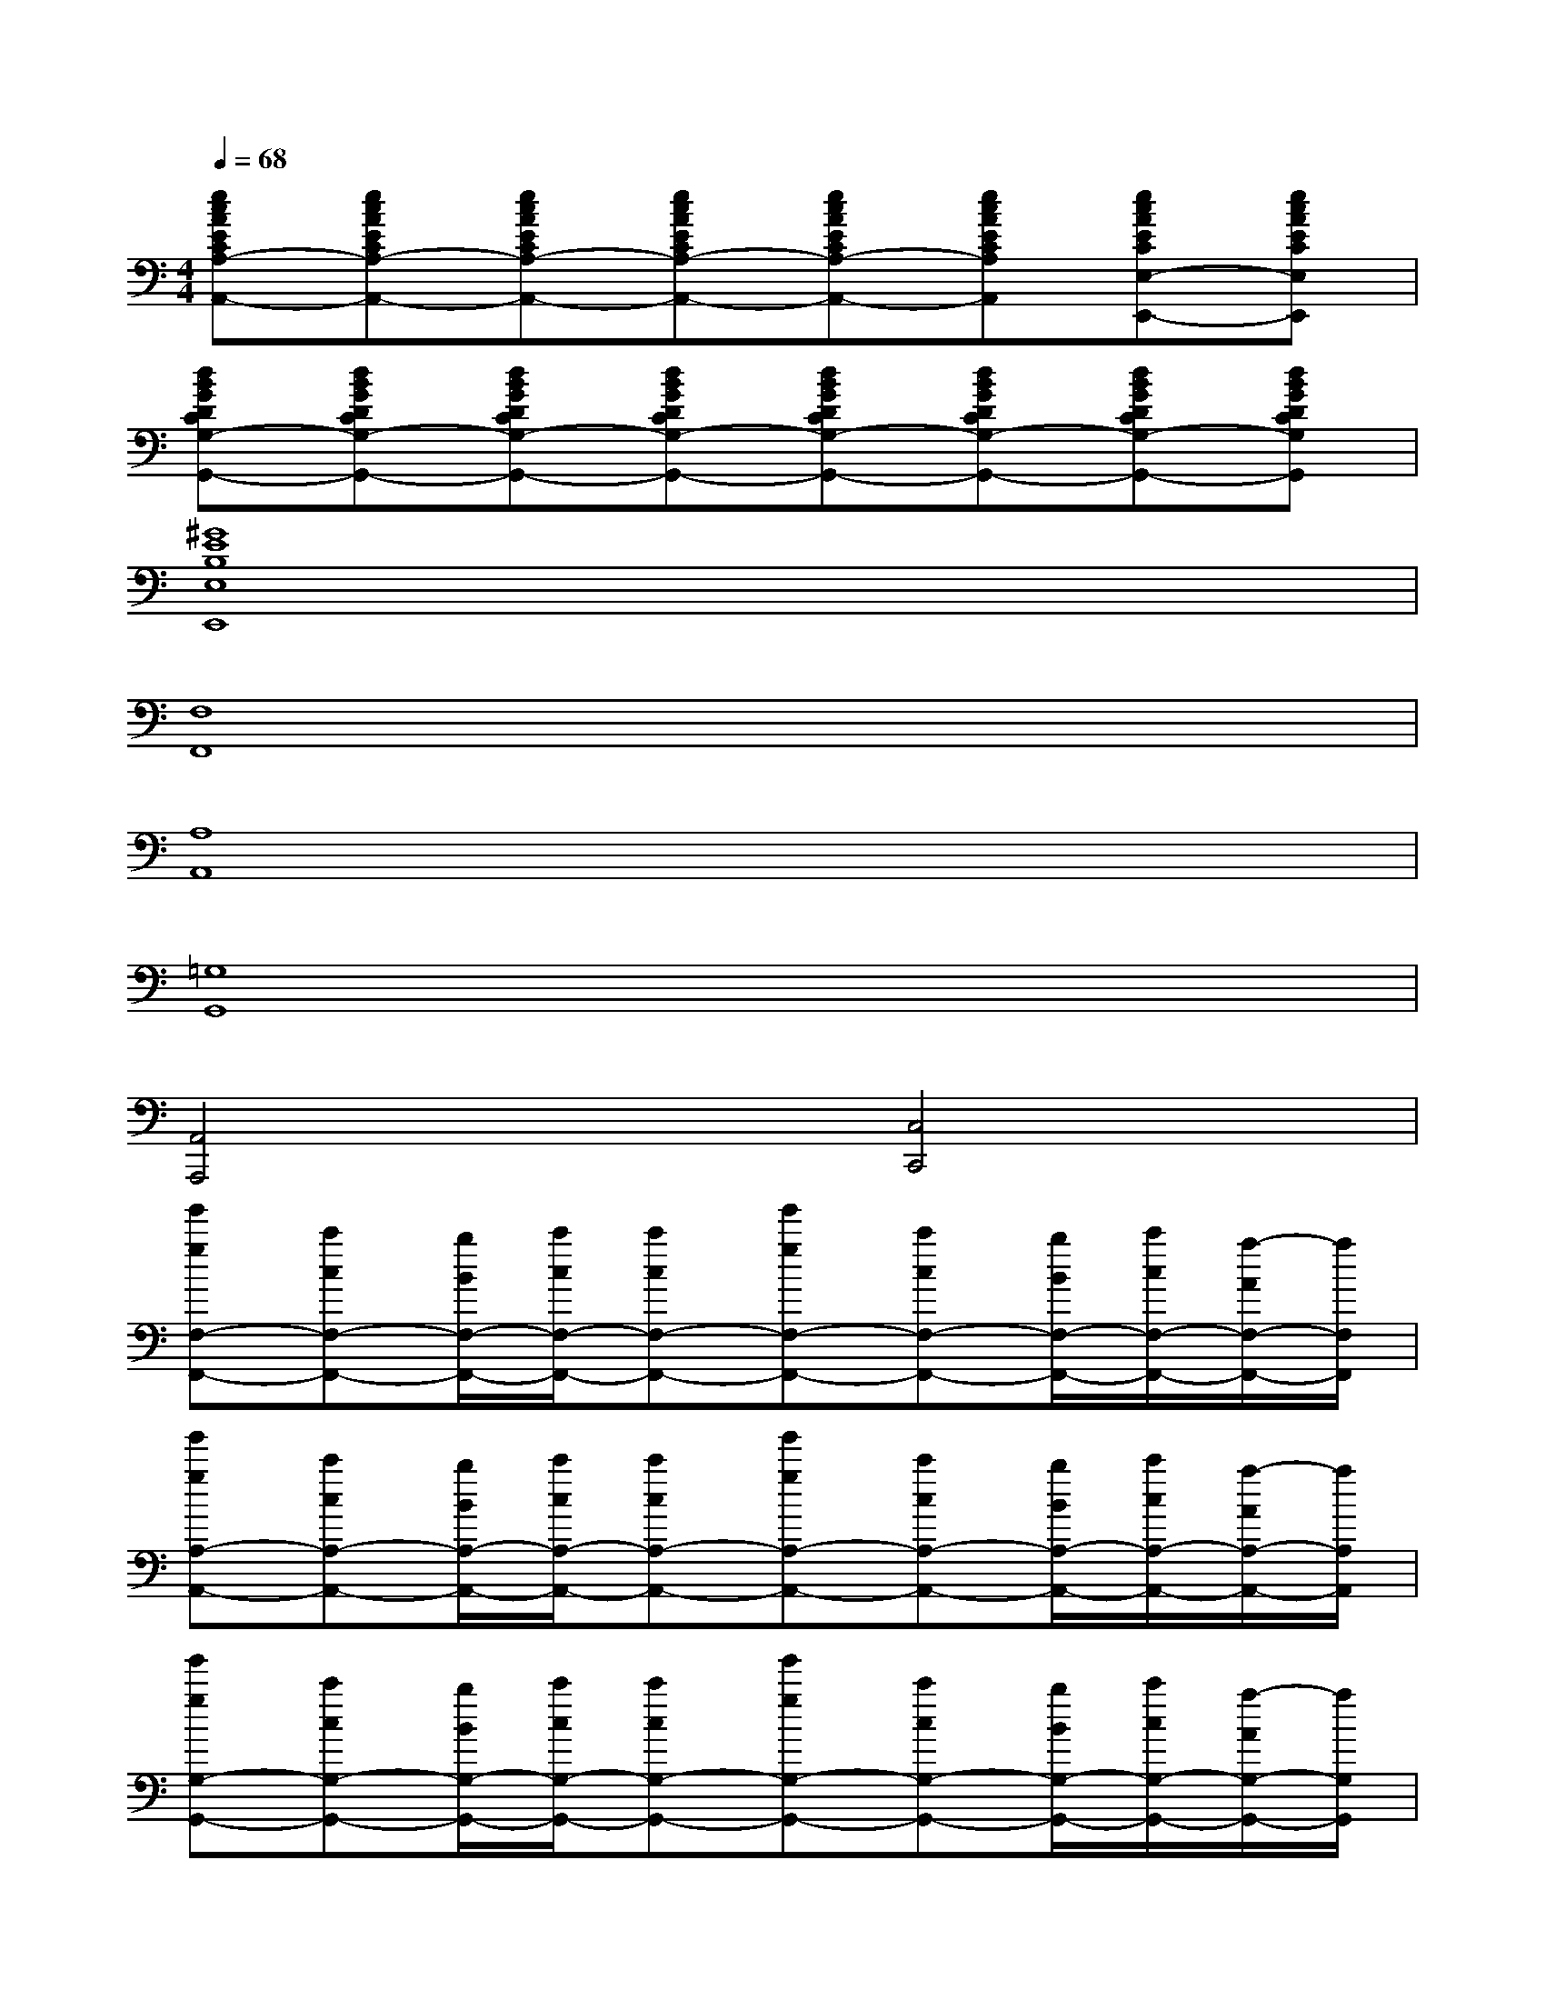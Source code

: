 X:1
T:
M:4/4
L:1/8
Q:1/4=68
K:C%0sharps
V:1
[ecAECA,-A,,-][ecAECA,-A,,-][ecAECA,-A,,-][ecAECA,-A,,-][ecAECA,-A,,-][ecAECA,A,,][ecAECE,-E,,-][ecAECE,E,,]|
[dBGDCG,-G,,-][dBGDCG,-G,,-][dBGDCG,-G,,-][dBGDCG,-G,,-][dBGDCG,-G,,-][dBGDCG,-G,,-][dBGDCG,-G,,-][dBGDCG,G,,]|
[^G8E8B,8E,8E,,8]|
[F,8F,,8]|
[A,8A,,8]|
[=G,8G,,8]|
[A,,4A,,,4][C,4C,,4]|
[g'gF,-F,,-][c'cF,-F,,-][b/2B/2F,/2-F,,/2-][c'/2c/2F,/2-F,,/2-][c'cF,-F,,-][g'gF,-F,,-][c'cF,-F,,-][b/2B/2F,/2-F,,/2-][c'/2c/2F,/2-F,,/2-][a/2-A/2F,/2-F,,/2-][a/2F,/2F,,/2]|
[g'gA,-A,,-][c'cA,-A,,-][b/2B/2A,/2-A,,/2-][c'/2c/2A,/2-A,,/2-][c'cA,-A,,-][g'gA,-A,,-][c'cA,-A,,-][b/2B/2A,/2-A,,/2-][c'/2c/2A,/2-A,,/2-][a/2-A/2A,/2-A,,/2-][a/2A,/2A,,/2]|
[g'gG,-G,,-][c'cG,-G,,-][b/2B/2G,/2-G,,/2-][c'/2c/2G,/2-G,,/2-][c'cG,-G,,-][g'gG,-G,,-][c'cG,-G,,-][b/2B/2G,/2-G,,/2-][c'/2c/2G,/2-G,,/2-][a/2-A/2G,/2-G,,/2-][a/2G,/2G,,/2]|
[g'gA,,-A,,,-][c'cA,,-A,,,-][b/2B/2A,,/2-A,,,/2-][c'/2c/2A,,/2-A,,,/2-][c'cA,,A,,,][g'gC,-C,,-][c'cC,-C,,-][b/2B/2C,/2-C,,/2-][c'/2c/2C,/2-C,,/2-][a/2-A/2C,/2-C,,/2-][a/2C,/2C,,/2]|
[fcAFCF,-F,,-][fcAFCF,-F,,-][fcAFCF,-F,,-][fcAFCF,-F,,-][fcAFCF,-F,,-][fcAFCF,-F,,-][fcAFCF,F,,][fcA-FCG,G,,]|
[e/2-c/2-A/2-E/2-C/2-A,/2-A,,/2-][e/2c/2A/2G/2-E/2C/2A,/2-A,,/2-][e/2-c/2-A/2-G/2E/2-C/2-A,/2-A,,/2-][e/2c/2A/2F/2E/2C/2A,/2-A,,/2-][ecAE-CA,-A,,-][ecAECA,-A,,-][ecAECA,-A,,-][ecAECA,A,,][ecAECE,-E,,-][ecAECE,E,,]|
[dBGDCG,-G,,-][dBGDCG,-G,,-][dBGDCG,-G,,-][dBGDCG,-G,,-][dBGDB,G,-G,,-][dBGDB,G,-G,,-][dBGDB,G,-G,,-][dBGDB,G,G,,]|
[g'gA,,-A,,,-][c'cA,,-A,,,-][b/2B/2A,,/2-A,,,/2-][c'/2c/2A,,/2-A,,,/2-][c'cA,,A,,,][g'gC,-C,,-][c'cC,-C,,-][b/2B/2C,/2-C,,/2-][c'/2c/2C,/2-C,,/2-][a/2-A/2C,/2-C,,/2-][a/2C,/2C,,/2]|
[fcAFCF,-F,,-][fcAFCF,-F,,-][fcAFCF,-F,,-][fcAFCF,-F,,-][fcAF-CF,-F,,-][fcA-FCF,-F,,-][fcA-FCF,F,,][fcA-FCG,G,,]